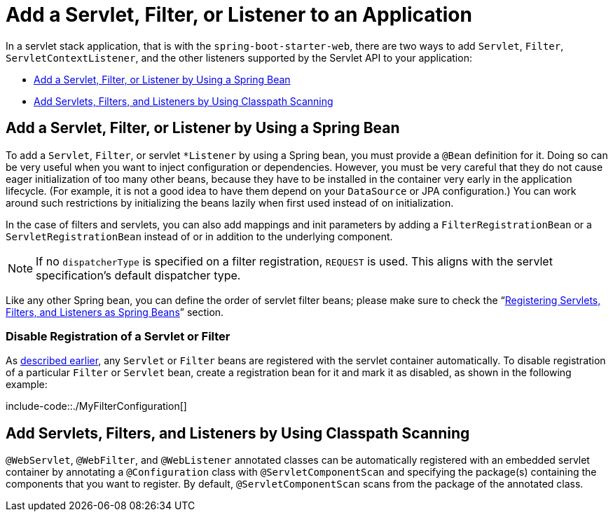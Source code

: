 [[add-servlet-filter-listener]]
= Add a Servlet, Filter, or Listener to an Application

In a servlet stack application, that is with the `spring-boot-starter-web`, there are two ways to add `Servlet`, `Filter`, `ServletContextListener`, and the other listeners supported by the Servlet API to your application:

* xref:howto/webserver/add-servlet-filter-listener.adoc#add-servlet-filter-listener.spring-bean[Add a Servlet, Filter, or Listener by Using a Spring Bean]
* xref:howto/webserver/add-servlet-filter-listener.adoc#add-servlet-filter-listener.using-scanning[Add Servlets, Filters, and Listeners by Using Classpath Scanning]



[[add-servlet-filter-listener.spring-bean]]
== Add a Servlet, Filter, or Listener by Using a Spring Bean
To add a `Servlet`, `Filter`, or servlet `*Listener` by using a Spring bean, you must provide a `@Bean` definition for it.
Doing so can be very useful when you want to inject configuration or dependencies.
However, you must be very careful that they do not cause eager initialization of too many other beans, because they have to be installed in the container very early in the application lifecycle.
(For example, it is not a good idea to have them depend on your `DataSource` or JPA configuration.)
You can work around such restrictions by initializing the beans lazily when first used instead of on initialization.

In the case of filters and servlets, you can also add mappings and init parameters by adding a `FilterRegistrationBean` or a `ServletRegistrationBean` instead of or in addition to the underlying component.

[NOTE]
====
If no `dispatcherType` is specified on a filter registration, `REQUEST` is used.
This aligns with the servlet specification's default dispatcher type.
====

Like any other Spring bean, you can define the order of servlet filter beans; please make sure to check the "`xref:web/servlet/embedded-container.adoc#embedded-container.servlets-filters-listeners.beans[Registering Servlets, Filters, and Listeners as Spring Beans]`" section.



[[add-servlet-filter-listener.spring-bean.disable]]
=== Disable Registration of a Servlet or Filter
As xref:howto/webserver/add-servlet-filter-listener.adoc#add-servlet-filter-listener.spring-bean[described earlier], any `Servlet` or `Filter` beans are registered with the servlet container automatically.
To disable registration of a particular `Filter` or `Servlet` bean, create a registration bean for it and mark it as disabled, as shown in the following example:

include-code::./MyFilterConfiguration[]



[[add-servlet-filter-listener.using-scanning]]
== Add Servlets, Filters, and Listeners by Using Classpath Scanning
`@WebServlet`, `@WebFilter`, and `@WebListener` annotated classes can be automatically registered with an embedded servlet container by annotating a `@Configuration` class with `@ServletComponentScan` and specifying the package(s) containing the components that you want to register.
By default, `@ServletComponentScan` scans from the package of the annotated class.



